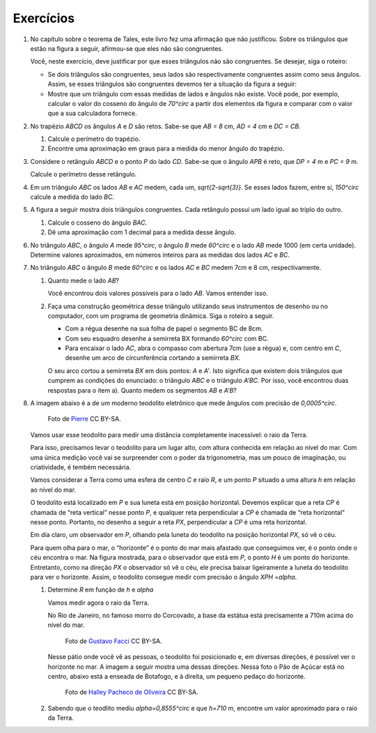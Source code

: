 ********
Exercícios
********

#. No capítulo sobre o teorema de Tales, este livro fez uma afirmação que não justificou. Sobre os triângulos que estão na figura a seguir, afirmou-se que eles não são congruentes.
   
   .. tikz:: 

      \begin{scope}[scale=.7]
      \definecolor{qqwuqq}{rgb}{0.,0.39215686274509803,0.}
      \draw [shift={(-3.12,2.96)},line width=0.8pt,color=qqwuqq,fill=qqwuqq,fill opacity=0.10000000149011612] (0,0) -- (-13.706961004079805:0.4013909933956407) arc (-13.706961004079805:56.29303899592019:0.4013909933956407) -- cycle;
      \draw [shift={(3.2665068298598277,4.71632784582858)},line width=0.8pt,color=qqwuqq,fill=qqwuqq,fill opacity=0.10000000149011612] (0,0) -- (167.21274687833522:0.4013909933956407) arc (167.21274687833522:238.21274687833528:0.4013909933956407) -- cycle;
      \draw [line width=0.8pt] (-3.12,2.96)-- (0.16,2.16);
      \draw [line width=0.8pt] (-3.12,2.96)-- (-1.8209561349802097,4.907321536218554);
      \draw [line width=0.8pt] (-1.8209561349802097,4.907321536218554)-- (0.16,2.16);
      \draw [line width=0.8pt] (1.4880625549427764,1.8465654931215187)-- (3.2665068298598277,4.71632784582858);
      \draw [line width=0.8pt] (3.2665068298598277,4.71632784582858)-- (0.9837136824628329,5.234431672164059);
      \draw [line width=0.8pt] (0.9837136824628329,5.234431672164059)-- (1.4880625549427764,1.8465654931215187);
      \draw (-3,4.3) node[anchor=north west] {\tiny 5};
      \draw (1.8,5.5) node[anchor=north west] {\tiny 5};
      \draw (-2,2.6) node[anchor=north west] {\tiny 7};
      \draw (0.7,3.8) node[anchor=north west] {\tiny 7};
      \draw (-2.9,3.4) node[anchor=north west] {\tiny $70^\circ$};
      \draw (2.1,4.8) node[anchor=north west] {\tiny $70^\circ$};
      \end{scope}
      
   Você, neste exercício, deve justificar por que esses triângulos não são congruentes. Se desejar, siga o roteiro:
   
   * Se dois triângulos são congruentes, seus lados são respectivamente congruentes assim como seus ângulos. Assim, se esses triângulos são congruentes devemos ter a situação da figura a seguir:
   
   
     .. tikz::
        
        \begin{scope}[scale =.8]
        \definecolor{qqwuqq}{rgb}{0.,0.39215686274509803,0.}
        \draw [shift={(-3.12,2.96)},line width=0.8pt,color=qqwuqq,fill=qqwuqq,fill opacity=0.10000000149011612] (0,0) -- (-13.706961004079805:0.40139099339564077) arc (-13.706961004079805:56.29303899592019:0.40139099339564077) -- cycle;
        \draw [shift={(3.2665068298598277,4.71632784582858)},line width=0.8pt,color=qqwuqq,fill=qqwuqq,fill opacity=0.10000000149011612] (0,0) -- (167.21274687833522:0.40139099339564077) arc (167.21274687833522:238.21274687833528:0.40139099339564077) -- cycle;
        \draw [shift={(-1.8209561349802097,4.907321536218554)},line width=0.8pt,color=qqwuqq,fill=qqwuqq,fill opacity=0.10000000149011612] (0,0) -- (-123.70696100407982:0.40139099339564077) arc (-123.70696100407982:-54.20651224692482:0.40139099339564077) -- cycle;
        \draw [shift={(0.9837136824628329,5.234431672164059)},line width=0.8pt,color=qqwuqq,fill=qqwuqq,fill opacity=0.10000000149011612] (0,0) -- (-81.53261016145498:0.40139099339564077) arc (-81.53261016145498:-12.787253121664788:0.40139099339564077) -- cycle;
        \draw [line width=0.8pt] (-3.12,2.96)-- (0.16,2.16);
        \draw [line width=0.8pt] (-3.12,2.96)-- (-1.8209561349802097,4.907321536218554);
        \draw [line width=0.8pt] (-1.8209561349802097,4.907321536218554)-- (0.16,2.16);
        \draw [line width=0.8pt] (1.4880625549427764,1.8465654931215187)-- (3.2665068298598277,4.71632784582858);
        \draw [line width=0.8pt] (3.2665068298598277,4.71632784582858)-- (0.9837136824628329,5.234431672164059);
        \draw [line width=0.8pt] (0.9837136824628329,5.234431672164059)-- (1.4880625549427764,1.8465654931215187);
        \draw (-3,4.2) node[anchor=north west] {\tiny 5};
        \draw (2.0,5.4) node[anchor=north west] {\tiny 5};
        \draw (-2,2.6) node[anchor=north west] {\tiny 7};
        \draw (0.7,3.685696544144699) node[anchor=north west] {\tiny 7};
        \draw (-2.6621758981707764,3.284305550749058) node[anchor=north west] {\tiny $70^\circ$};
        \draw (2.315072419935169,4.568756729615109) node[anchor=north west]  {\tiny$70^\circ$};
        \draw (-2.060089408077315,4.327922133577725) node[anchor=north west] {\tiny $70^\circ$};
        \draw (1.271455837106503,4.789521775982712) node[anchor=north west] {\tiny $70^\circ$};
        \draw (-0.9,4.006809338861212) node[anchor=north west] {\tiny 7};
        \draw (2.4,3.4247923984375324) node[anchor=north west] {\tiny 7};
        \end{scope}
   
   * Mostre que um triângulo com essas medidas de lados e ângulos não existe. Você pode, por exemplo, calcular o valor do cosseno do ângulo de `70^\circ` a partir dos elementos da figura e comparar com o valor que a sua calculadora fornece.
   
#. No trapézio `ABCD` os ângulos `A` e `D` são retos. Sabe-se que `AB = 8` cm, `AD = 4` cm e `DC = CB`.
   
   #.  Calcule o perímetro do trapézio.
   #. Encontre uma aproximação em graus para a medida do menor ângulo do trapézio.
   
#. Considere o retângulo `ABCD` e o ponto `P` do lado `CD`. Sabe-se que o ângulo `APB` é reto, que `DP = 4` m e `PC = 9` m.

   Calcule o perímetro desse retângulo.
   
#. Em um triângulo `ABC` os lados `AB` e `AC` medem, cada um, `\sqrt{2-\sqrt{3}}`. Se esses lados fazem, entre si, `150^\circ` calcule a medida do lado `BC`.

#. A figura a seguir mostra dois triângulos congruentes. Cada retângulo possui um lado igual ao triplo do outro. 

   .. tikz::
      
      \begin{scope}[scale=.8]
      \definecolor{qqqqcc}{rgb}{0.,0.,0.8}
      \fill[line width=1.2pt,color=qqqqcc,fill=qqqqcc,fill opacity=0.20000000298023224] (-0.02,3.) -- (-0.02,0.) -- (0.98,0.) -- (0.98,3.) -- cycle;
      \fill[line width=1.2pt,color=qqqqcc,fill=qqqqcc,fill opacity=0.20000000298023224] (0.98,1.) -- (0.98,0.) -- (3.98,0.) -- (3.98,1.) -- cycle;\draw [line width=1.2pt,color=qqqqcc] (-0.02,3.)-- (-0.02,0.);
      \draw [line width=1.2pt,color=qqqqcc] (-0.02,0.)-- (0.98,0.);
      \draw [line width=1.2pt,color=qqqqcc] (0.98,0.)-- (0.98,3.);
      \draw [line width=1.2pt,color=qqqqcc] (0.98,3.)-- (-0.02,3.);
      \draw [line width=1.2pt,color=qqqqcc] (0.98,1.)-- (0.98,0.);
      \draw [line width=1.2pt,color=qqqqcc] (0.98,0.)-- (3.98,0.);
      \draw [line width=1.2pt,color=qqqqcc] (3.98,0.)-- (3.98,1.);
      \draw [line width=1.2pt,color=qqqqcc] (3.98,1.)-- (0.98,1.);
      \draw[color=black] (-0.16902082076290637,-0.2) node {\tiny $A$};
      \draw[color=black] (4.1,1.2) node {\tiny $C$};
      \draw[color=black] (1.1,3.15) node {\tiny $B$};
      \end{scope}

   #. Calcule o cosseno do ângulo `BAC`.
   #. Dê uma aproximação com 1 decimal para a medida desse ângulo.

#. No triângulo `ABC`, o ângulo `A` mede `95^\circ`, o ângulo `B` mede `60^\circ` e o lado `AB` mede 1000 (em certa unidade). Determine valores aproximados, em números inteiros para as medidas dos lados `AC` e `BC`.

#. No triângulo `ABC` o ângulo `B` mede `60^\circ` e os lados `AC` e `BC` medem 7cm e 8 cm, respectivamente.
   
   #. Quanto mede o lado `AB`?
      
      Você encontrou dois valores possíveis para o lado `AB`. Vamos entender isso.
   
   #. Faça uma construção geométrica desse triângulo utilizando seus instrumentos de desenho ou no computador, com um programa de geometria dinâmica. Siga o roteiro a seguir.
 
      * Com a régua desenhe na sua folha de papel o segmento BC de 8cm.
      * Com seu esquadro desenhe a semirreta BX formando `60^\circ`  com BC.
      * Para encaixar o lado `AC`, abra o compasso com abertura 7cm (use a régua) e, com centro em `C`, desenhe um arco de circunferência cortando a semirreta `BX`.
      
      O seu arco cortou a semirreta `BX` em dois pontos: `A` e `A’`.
      Isto significa que existem dois triângulos que cumprem as condições do enunciado: o triângulo `ABC` e o triângulo `A’BC`. Por isso, você encontrou duas respostas para o item a). Quanto medem os segmentos `AB` e `A’B`?

#. A imagem abaixo é a de um moderno teodolito eletrônico que mede ângulos com precisão de `0,0005^\circ`.

   .. figure:: https://upload.wikimedia.org/wikipedia/commons/b/bc/Total-Robotic-Station.jpg?uselang=fr
      :width: 200 pt
      
      Foto de `Pierre <https://commons.wikimedia.org/wiki/File:Total-Robotic-Station.jpg?uselang=fr>`_ CC BY-SA.

   Vamos usar esse teodolito para medir uma distância completamente inacessível: o raio da Terra.
   
   Para isso, precisamos levar o teodolito para um lugar alto, com altura conhecida em relação ao nível do mar. Com uma única medição você vai se surpreender com o poder da trigonometria, mas um pouco de imaginação, ou criatividade, é tembém necessária.
   
   Vamos considerar a Terra como uma esfera de centro `C` e raio `R`, e um ponto `P` situado a uma altura `h` em relação ao nível do mar. 
   
   O teodolito está localizado em `P` e sua luneta está em posição horizontal. Devemos explicar que a reta `CP` é chamada de “reta vertical” nesse ponto `P`, e qualquer reta perpendicular a `CP` é chamada de “reta horizontal” nesse ponto. Portanto, no desenho a seguir a reta `PX`, perpendicular a `CP` é uma reta horizontal.
   
   .. tikz::
      
      \definecolor{qqwuqq}{rgb}{0.,0.39215686274509803,0.}
      \definecolor{ffqqqq}{rgb}{1.,0.,0.}
      \definecolor{qqzzqq}{rgb}{0.,0.6,0.}
      \definecolor{qqqqcc}{rgb}{0.,0.,0.8}
      \draw [line width=1.2pt,color=qqqqcc,fill=qqqqcc,fill opacity=0.15000000596046448] (0.,0.) circle (3.14cm);
      \draw[line width=0.8pt,fill=black,fill opacity=0.10000000149011612] (1.2791509186598562,2.87645284338141) -- (1.1732863105725637,2.677956703217737) -- (1.371782450736237,2.572092095130444) -- (1.4776470588235295,2.7705882352941176) -- cycle; 
      \draw [shift={(0.,3.558666666666667)},line width=0.8pt,color=qqwuqq,fill=qqwuqq,fill opacity=0.10000000149011612] (0,0) -- (-28.072486935852965:0.6362894492625363) arc (-28.072486935852965:0.:0.6362894492625363) -- cycle;
      \draw [line width=0.8pt] (0.,0.)-- (1.4776470588235295,2.7705882352941176);
      \draw [line width=2.pt,color=qqzzqq] (0.,3.558666666666667)-- (0.,3.14);
      \draw [line width=0.8pt] (0.,3.14)-- (0.,0.);
      \draw [line width=0.8pt] (-0.6070666666666666,3.558666666666667)-- (3.0562666666666667,3.558666666666667);
      \draw [line width=0.8pt] (0.,3.558666666666667)-- (3.1597636475527118,1.8734593879718868);
      \draw [color=ffqqqq](2.49725428013766,2.919836788377576) node[anchor=north west] {horizonte};
      \draw [->,line width=0.8pt,color=ffqqqq] (2.38,2.7636289449262534) -- (1.4776470588235295,2.7705882352941176);
      \draw [color=qqwuqq](-0.4,3.65) node[anchor=north west] {\small $ h $};
      \draw (-0.6,2.1987087458800367) node[anchor=north west] {$ R $};
      \draw (0.864111360363817,1.9017736695575203) node[anchor=north west] {$ R $};
      \draw (2.6,3.5) node[anchor=north west] {X};
      \begin{scriptsize}
      \draw [fill=black] (0.,0.) circle (1.5pt);
      \draw[color=black] (-0.238790351691246,-0.22979598547197205) node {$C$};
      \draw [fill=black] (0.,3.14) circle (1.0pt);
      \draw [fill=qqqqcc] (0.,3.558666666666667) circle (1.5pt);
      \draw[color=qqqqcc] (-0.026693868603733892,3.884875786425755) node {$P$};
      \draw [fill=qqqqcc] (1.4776470588235295,2.7705882352941176) circle (1.5pt);
      \draw[color=qqqqcc] (1.479191161317602,3.0789091506932103) node {$H$};
      \draw[color=qqwuqq] (.8,3.4) node {$\alpha$};
      \end{scriptsize}
   
   Em dia claro, um observador em `P`, olhando pela luneta do teodolito na posição horizontal `PX`, só vê o céu.
   
   Para quem olha para o mar, o “horizonte” é o ponto do mar mais afastado que conseguimos ver, é o ponto onde o céu encontra o mar. Na figura mostrada, para o observador que está em `P`, o ponto `H` é um ponto do horizonte. Entretanto, como na direção `PX` o observador só vê o céu, ele precisa baixar ligeiramente a luneta do teodolito para ver o horizonte. Assim, o teodolito consegue medir com precisão o ângulo `XPH =\alpha`.
   
   #. Determine `R` em função de `h` e `\alpha`
   
      Vamos medir agora o raio da Terra. 
   
      No Rio de Janeiro, no famoso morro do Corcovado, a base da estátua está precisamente a 710m acima do nível do mar.
      

      .. figure:: https://upload.wikimedia.org/wikipedia/commons/e/e7/Aerial_view_of_the_Statue_of_Christ_the_Redeemer.jpg
         :width: 200 pt
         
         Foto de `Gustavo Facci <https://commons.wikimedia.org/wiki/File:Aerial_view_of_the_Statue_of_Christ_the_Redeemer.jpg>`_ CC BY-SA.
         
      Nesse pátio onde você vê as pessoas, o teodolito foi posicionado e, em diversas direções, é possível ver o horizonte no mar. A imagem a seguir mostra uma dessas direções. Nessa foto o Pão de Açúcar está no centro, abaixo está a enseada de Botafogo, e à direita, um pequeno pedaço do horizonte.
   
   
      .. figure:: https://upload.wikimedia.org/wikipedia/commons/4/4c/Enseada_de_Botafogo_e_P%C3%A3o_de_A%C3%A7%C3%BAcar.jpg
         :width: 200 pt
         
         Foto de `Halley Pacheco de Oliveira <https://commons.wikimedia.org/wiki/File:Enseada_de_Botafogo_e_P%C3%A3o_de_A%C3%A7%C3%BAcar.jpg>`_ CC BY-SA.
   
   #. Sabendo que o teodlito mediu `\alpha=0,8555^\circ` e que `h=710` m, encontre um valor aproximado para o raio da Terra.
   
   


      

              